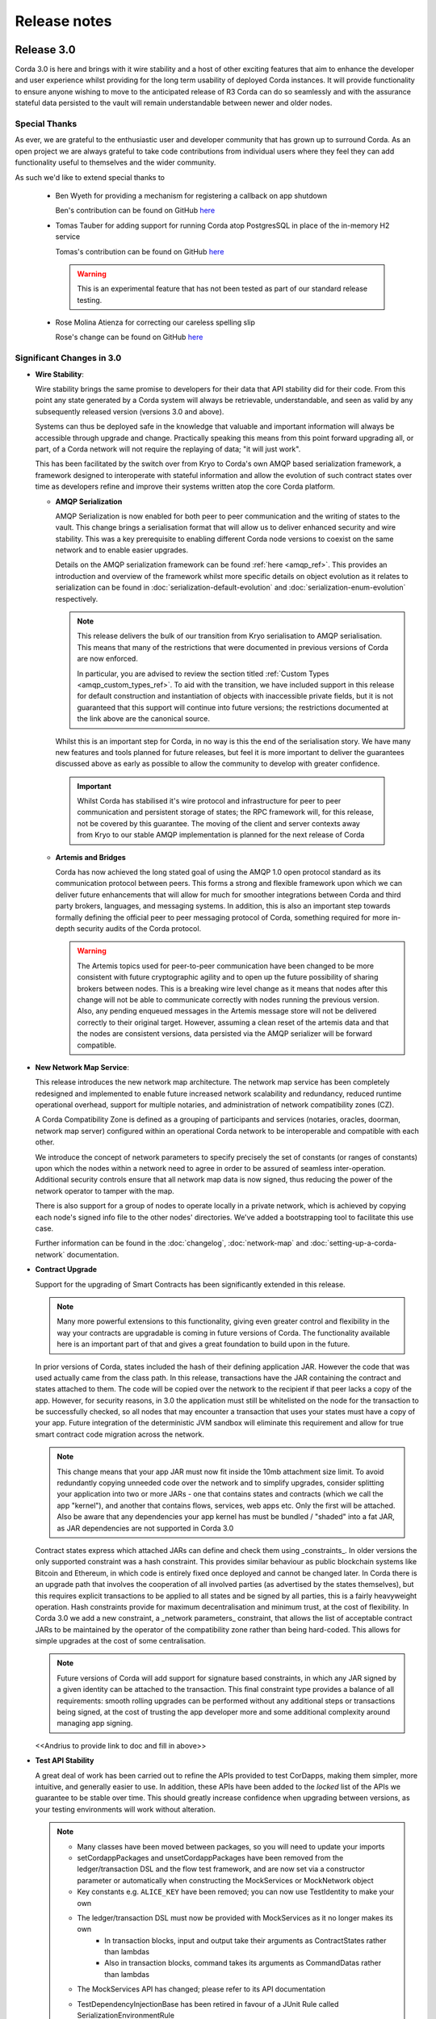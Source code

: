 Release notes
=============

Release 3.0
-----------

Corda 3.0 is here and brings with it wire stability and a host of other exciting features that aim to enhance
the developer and user experience whilst providing for the long term usability of deployed Corda instances. It
will provide functionality to ensure anyone wishing to move to the anticipated release of R3 Corda can do so
seamlessly and with the assurance stateful data persisted to the vault will remain understandable between
newer and older nodes.

Special Thanks
~~~~~~~~~~~~~~

As ever, we are grateful to the enthusiastic user and developer community that has  grown up to surround Corda.
As an open project we are always grateful to take code contributions from individual users where they feel they
can add functionality useful to themselves and the wider community.

As such we'd like to extend special thanks to

  * Ben Wyeth for providing a mechanism for registering a callback on app shutdown

    Ben's contribution can be found on GitHub
    `here <https://github.com/corda/corda/commit/d17670c747d16b7f6e06e19bbbd25eb06e45cb93>`_

  * Tomas Tauber for adding support for running Corda atop PostgresSQL in place of the in-memory H2 service

    Tomas's contribution can be found on GitHub
    `here <https://github.com/corda/corda/commit/342090db62ae40cef2be30b2ec4aa451b099d0b7>`_

    .. warning:: This is an experimental feature that has not been tested as part of our standard release testing. 

  * Rose Molina Atienza for correcting our careless spelling slip
    
    Rose's change can be found on GitHub
    `here <https://github.com/corda/corda/commit/128d5cad0af7fc5595cac3287650663c9c9ac0a3>`_

Significant Changes in 3.0
~~~~~~~~~~~~~~~~~~~~~~~~~~

* **Wire Stability**:

  Wire stability brings the same promise to developers for their data that API stability did for their code. From this
  point any state generated by a Corda system will always be retrievable, understandable, and seen as valid by any
  subsequently released version (versions 3.0 and above).

  Systems can thus be deployed safe in the knowledge that valuable and important information will always be accessible through
  upgrade and change. Practically speaking this means from this point forward upgrading all, or part, of a Corda network
  will not require the replaying of data; "it will just work".

  This has been facilitated by the switch over from Kryo to Corda's own AMQP based serialization framework, a framework
  designed to interoperate with stateful information and allow the evolution of such contract states over time as developers
  refine and improve their systems written atop the core Corda platform.

  * **AMQP Serialization**

    AMQP Serialization is now enabled for both peer to peer communication and the writing of states to the vault. This
    change brings a serialisation format that will allow us to deliver enhanced security and wire stability. This was a key
    prerequisite to enabling different Corda node versions to coexist on the same network and to enable easier upgrades.

    Details on the AMQP serialization framework can be found :ref:`here <amqp_ref>`. This provides an introduction and
    overview of the framework whilst more specific details on object evolution as it relates to serialization can be
    found in :doc:`serialization-default-evolution` and :doc:`serialization-enum-evolution` respectively.

    .. note:: This release delivers the bulk of our transition from Kryo serialisation to AMQP serialisation. This means
      that many of the restrictions that were documented in previous versions of Corda are now enforced.
 
      In particular, you are advised to review the section titled :ref:`Custom Types <amqp_custom_types_ref>`.
      To aid with the transition, we have included support in this release for default construction and instantiation of
      objects with inaccessible private fields, but it is not guaranteed that this support will continue into future versions;
      the restrictions documented at the link above are the canonical source.

    Whilst this is an important step for Corda, in no way is this the end of the serialisation story. We have many new
    features and tools planned for future releases, but feel it is more important to deliver the guarantees discussed above
    as early as possible to allow the community to develop with greater confidence.

   .. important:: Whilst Corda has stabilised it's wire protocol and infrastructure for peer to peer communication and persistent storage
      of states; the RPC framework will, for this release, not be covered by this guarantee. The moving of the client and
      server contexts away from Kryo to our stable AMQP implementation is planned for the next release of Corda

  * **Artemis and Bridges**

    Corda has now achieved the long stated goal of using the AMQP 1.0 open protocol standard as its communication protocol
    between peers. This forms a strong and flexible framework upon which we can deliver future enhancements that will allow
    for much for smoother integrations between Corda and third party brokers, languages, and messaging systems. In addition,
    this is also an important step towards formally defining the official peer to peer messaging protocol of Corda, something
    required for more in-depth security audits of the Corda protocol.

    .. warning:: The Artemis topics used for peer-to-peer communication have been changed to be more consistent with future
      cryptographic agility and to open up the future possibility of sharing brokers between nodes. This is a breaking wire
      level change as it means that nodes after this change will not be able to communicate correctly with nodes running the
      previous version. Also, any pending enqueued messages in the Artemis message store will not be delivered correctly to
      their original target. However, assuming a clean reset of the artemis data and that the nodes are consistent versions,
      data persisted via the AMQP serializer will be forward compatible.

* **New Network Map Service**:

  This release introduces the new network map architecture. The network map service has been completely redesigned and
  implemented to enable future increased network scalability and redundancy, reduced runtime operational overhead,
  support for multiple notaries, and administration of network compatibility zones (CZ).

  A Corda Compatibility Zone is defined as a grouping of participants and services (notaries, oracles,
  doorman, network map server) configured within an operational Corda network to be interoperable and compatible with
  each other.

  We introduce the concept of network parameters to specify precisely the set of constants (or ranges of constants) upon
  which the nodes within a network need to agree in order to be assured of seamless inter-operation. Additional security
  controls ensure that all network map data is now signed, thus reducing the power of the network operator to tamper with
  the map.

  There is also support for a group of nodes to operate locally in a private network, which is achieved by copying each
  node's signed info file to the other nodes' directories. We've added a bootstrapping tool to facilitate this use case.

  Further information can be found in the :doc:`changelog`, :doc:`network-map` and :doc:`setting-up-a-corda-network` documentation.

* **Contract Upgrade**

  Support for the upgrading of Smart Contracts has been significantly extended in this release.

  .. note:: Many more powerful extensions to this functionality, giving even greater control and flexibility in the way
    your contracts are upgradable is coming in future versions of Corda. The functionality available here is an important
    part of that and gives a great foundation to build upon in the future.

  In prior versions of Corda, states included the hash of their defining application JAR. However the code that was used actually
  came from the class path. In this release, transactions have the JAR containing the contract and states attached to them.
  The code will be copied over the network to the recipient if that peer lacks a copy of the app. However, for security reasons,
  in 3.0 the application must still be whitelisted on the node for the transaction to be successfully checked, so all nodes that
  may encounter a transaction that uses your states must have a copy of your app. Future integration of the deterministic JVM
  sandbox will eliminate this requirement and allow for true smart contract code migration across the network.

  .. note:: This change means that your app JAR must now fit inside the 10mb attachment size limit. To avoid redundantly copying
    unneeded code over the network and to simplify upgrades, consider splitting your application into two or more JARs - one that
    contains states and contracts (which we call the app "kernel"), and another that contains flows, services, web apps etc. Only
    the first will be attached. Also be aware that any dependencies your app kernel has must be bundled / "shaded" into a fat JAR,
    as JAR dependencies are not supported in Corda 3.0

  Contract states express which attached JARs can define and check them using _constraints_. In older versions the only supported
  constraint was a hash constraint. This provides similar behaviour as public blockchain systems like Bitcoin and Ethereum, in
  which code is entirely fixed once deployed and cannot be changed later. In Corda there is an upgrade path that involves the
  cooperation of all involved parties (as advertised by the states themselves), but this requires explicit transactions to be
  applied to all states and be signed by all parties, this is a fairly heavyweight operation. Hash constraints provide for maximum
  decentralisation and minimum trust, at the cost of flexibility. In Corda 3.0 we add a new constraint, a _network parameters_
  constraint, that allows the list of acceptable contract JARs to be maintained by the operator of the compatibility zone rather
  than being hard-coded. This allows for simple upgrades at the cost of some centralisation.

  .. note:: Future versions of Corda will add support for signature based constraints, in which any JAR signed by a given identity
    can be attached to the transaction. This final constraint type provides a balance of all requirements: smooth rolling upgrades
    can be performed without any additional steps or transactions being signed, at the cost of trusting the app developer more and
    some additional complexity around managing app signing.

  .. info:: A good example of this is the << app >> found << here >>

  <<Andrius to provide link to doc and fill in above>>

* **Test API Stability**

  A great deal of work has been carried out to refine the APIs provided to test CorDapps, making them simpler, more intuitive,
  and generally easier to use. In addition, these APIs have been added to the *locked* list of the APIs we guarantee to be stable
  over time. This should greatly increase confidence when upgrading between versions, as your testing environments will work
  without alteration.

  .. note:: * Many classes have been moved between packages, so you will need to update your imports
    * setCordappPackages and unsetCordappPackages have been removed from the ledger/transaction DSL and the flow test framework,
      and are now set via a constructor parameter or automatically when constructing the MockServices or MockNetwork object
    * Key constants e.g. ``ALICE_KEY`` have been removed; you can now use TestIdentity to make your own
    * The ledger/transaction DSL must now be provided with MockServices as it no longer makes its own
        * In transaction blocks, input and output take their arguments as ContractStates rather than lambdas
        * Also in transaction blocks, command takes its arguments as CommandDatas rather than lambdas
    * The MockServices API has changed; please refer to its API documentation
    * TestDependencyInjectionBase has been retired in favour of a JUnit Rule called SerializationEnvironmentRule
        * This replaces the initialiseSerialization parameter of ledger/transaction and verifierDriver
        * The withTestSerialization method is obsoleted by SerializationEnvironmentRule and has been retired
    * MockNetwork now takes a MockNetworkParameters builder to make it more Java-friendly, like driver's DriverParameters
        * Similarly, the MockNetwork.createNode methods now take a MockNodeParameters builder
    * MockNode constructor parameters are now aggregated in MockNodeArgs for easier subclassing
    * MockNetwork.Factory has been retired as you can simply use a lambda
    * testNodeConfiguration has been retired, please use a mock object framework of your choice instead
    * MockNetwork.createSomeNodes and IntegrationTestCategory have been retired with no replacement

  .. tip:: We have provided a several scripts (depending upon your operating system of choice) to smooth the upgrade
    process for existing projects. This can be found at ``tools\scripts\update-test-packages.sh`` for the Bash shell and
    ``tools/scripts/upgrade-test-packages.ps1`` for Windows Poer Shell users in the source tree

  Please see the :doc:`upgrade-notes` for more information on transitionining older tests to the new framework

Other Functional Improvements
~~~~~~~~~~~~~~~~~~~~~~~~~~~~~

* **Clean Node Shutdown**

  We, alongside user feedback, concluded there was a strong need for the ability to have a clean inflection point where a node
  could be shutdown without any in-flight transactions pending to allow for a clean system for upgrade purposes. As such, a flow
  draining mode has been added. When activated, this creates an inflection point that guarantees no new work will be started and
  all outstanding work completed prior to shutdown.

  A clean shutdown can thus be achieved by:

    1. Subscribing to state machine updates
    2. Trigger flows draining mode by ``rpc.setDrainingModeEnabled(true)``
    3. Wait until 1 lets you know no more checkpoints are around
    4. Shut the node down however you want

* **X.509 certificates**

  These now have an extension that specifies the Corda role the certificate is used for, and the role
  hierarchy is now enforced in the validation code. This only has impact on those developing integrations with external
  PKI solutions; in most cases it is managed transparently by Corda. A formal specification of the extension can be
  found at see :doc:`permissioning-certificate-specification`.

* **Configurable authorization and authentication data sources**

  Corda can now be configured to load RPC user credentials and permissions from an external database and supports password
  encryption based on the `Apache Shiro framework <https://shiro.apache.org>`_. See :ref:`RPC security management
  <rpc_security_mgmt_ref>` for documentation.

* **SSH Server**

  Remote administration of Corda nodes through the CRaSH shell is now available via SSH, please see :doc:`shell` for more details.

* **RPC over SSL**

  Corda now allows for the configuration of its RPC calls to be made over SSL. See :doc:`corda-configuration-file` for details
  how to configure this.

* **Improved Notary configuration**

  The configuration of notaries has been simplified into a single ``notary`` configuration object. See
  :doc:`corda-configuration-file` for more details.

  .. note:: ``extraAdvertisedServiceIds``, ``notaryNodeAddress``, ``notaryClusterAddresses`` and ``bftSMaRt`` configs have been
    removed.

* **Database Tables Naming Scheme**

  To align with common conventions across all supported Corda and R3 Corda databases some table names have been changed.

  In addition, for existing contract ORM schemas that extend from CommonSchemaV1.LinearState or CommonSchemaV1.FungibleState,
  you will need to explicitly map the participants collection to a database table. Previously this mapping was done in the
  superclass, but that makes it impossible to properly configure the table name. The required change is to add the override var
  ``participants: MutableSet<AbstractParty>? = null`` field to your class, and add JPA mappings.

* **Pluggable Custom Serializers**

  With the introduction of AMQP we have introduced the criteria that to be seamlessly serializable classes, specifically
  Java classes (as opposed to Kotlin), must be compiled with the ``-parameter`` flag. However, we recognise that this
  isn't always possible, especially dealing with third part libraries in controlled business environments where that is
  out of your control.

  To work around this problem as simply as possible CorDapps now support the creation of pluggable proxy serializers for
  such classes. These should be written such that they create an intermediary representation that Corda can serialise that
  is mappable directly to and from the unserailizable class.

  A number of examples are provided by the SIMM Valuation Demo in

  ``samples/simm-valuation-demo/src/main/kotlin/net/corda/vega/plugin/customserializers``

  Whilst documentation can be found in :doc:`cordapp-custom-serializers`


Security Auditing
~~~~~~~~~~~~~~~~~

  This version of Corda is the first to have had select components subjected to the newly established security review process
  by R3's internal security team. Security review will be an on-going process that seeks to provide assurance that the
  security model of Corda has been implemented to the highest standard, and is inline with industry best practice.

  As part of this security review process, an independent external security audit of the HTTP based components of the code
  was undertaken and it's recommendations were acted upon. The security assurance process will develop in parallel to the
  Corda platform and will combine code review, automated security testing and secure development practices to ensure Corda
  fulfils its security guarantees.

Minor Changes
~~~~~~~~~~~~~

  * Upgraded gradle to 4.4.1.
  * Multiple Identity support for cash spending, documentation can be found within the JavaDocs on ``TwoPartyTradeFlow``.
  * Overall improvements to error handling (RPC, Flows, Network Client).
  * TLS authentication now supports mixed RSA and ECDSA keys.
  * Numerous bug fixes and documentation tweaks.
  * Removed dependency on Jolokia WAR file.

Release 2.0
-----------
Following quickly on the heels of the release of Corda 1.0, Corda version 2.0 consolidates
a number of security updates for our dependent libraries alongside the reintroduction of the Observer node functionality.
This was absent from version 1 but based on user feedback its re-introduction removes the need for complicated "isRelevant()" checks.

In addition the fix for a small bug present in the coin selection code of V1.0 is integrated from master.

* **Version Bump**

Due to the introduction of new APIs, Corda 2.0 has a platform version of 2. This will be advertised in the network map structures
and via the versioning APIs.

* **Observer Nodes**

Adds the facility for transparent forwarding of transactions to some third party observer, such as a regulator. By having
that entity simply run an Observer node they can simply recieve a stream of digitally signed, de-duplicated reports that
can be used for reporting.

Release 1.0
-----------
Corda 1.0 is finally here!

This critical step in the Corda journey enables the developer community, clients, and partners to build on Corda with confidence.
Corda 1.0 is the first released version to provide API stability for Corda application (CorDapp) developers.
Corda applications will continue to work against this API with each subsequent release of Corda. The public API for Corda
will only evolve to include new features.

As of Corda 1.0, the following modules export public APIs for which we guarantee to maintain backwards compatibility,
unless an incompatible change is required for security reasons:

 * **core**:
   Contains the bulk of the APIs to be used for building CorDapps: contracts, transactions, flows, identity, node services,
   cryptographic libraries, and general utility functions.

 * **client-rpc**:
   An RPC client interface to Corda, for use by both UI facing clients and integration with external systems.

 * **client-jackson**:
   Utilities and serialisers for working with JSON representations of basic types.

Our extensive testing frameworks will continue to evolve alongside future Corda APIs. As part of our commitment to ease of use and modularity
we have introduced a new test node driver module to encapsulate all test functionality in support of building standalone node integration
tests using our DSL driver.

Please read :doc:`corda-api` for complete details.

.. note:: it may be necessary to recompile applications against future versions of the API until we begin offering
         `ABI (Application Binary Interface) <https://en.wikipedia.org/wiki/Application_binary_interface>`_ stability as well.
         We plan to do this soon after this release of Corda.

Significant changes implemented in reaching Corda API stability include:

* **Flow framework**:
  The Flow framework communications API has been redesigned around session based communication with the introduction of a new
  ``FlowSession`` to encapsulate the counterparty information associated with a flow.
  All shipped Corda flows have been upgraded to use the new `FlowSession`. Please read :doc:`api-flows` for complete details.

* **Complete API cleanup**:
  Across the board, all our public interfaces have been thoroughly revised and updated to ensure a productive and intuitive developer experience.
  Methods and flow naming conventions have been aligned with their semantic use to ease the understanding of CorDapps.
  In addition, we provide ever more powerful re-usable flows (such as `CollectSignaturesFlow`) to minimize the boiler-plate code developers need to write.

* **Simplified annotation driven scanning**:
  CorDapp configuration has been made simpler through the removal of explicit configuration items in favour of annotations
  and classpath scanning. As an example, we have now completely removed the `CordaPluginRegistry` configuration.
  Contract definitions are no longer required to explicitly define a legal contract reference hash. In their place an
  optional `LegalProseReference` annotation to specify a URI is used.

* **Java usability**:
  All code has been updated to enable simple access to static API parameters. Developers no longer need to
  call getter methods, and can reference static API variables directly.

In addition to API stability this release encompasses a number of major functional improvements, including:

* **Contract constraints**:
  Provides a means with which to enforce a specific implementation of a State's verify method during transaction verification.
  When loading an attachment via the attachment classloader, constraints of a transaction state are checked against the
  list of attachment hashes provided, and the attachment is rejected if the constraints are not matched.

* **Signature Metadata support**:
  Signers now have the ability to add metadata to their digital signatures. Whereas previously a user could only sign the Merkle root of a
  transaction, it is now possible for extra information to be attached to a signature, such as a platform version
  and the signature-scheme used.

  .. image:: resources/signatureMetadata.png

* **Backwards compatibility and improvements to core transaction data structures**:
  A new Merkle tree model has been introduced that utilises sub-Merkle trees per component type. Components of the
  same type, such as inputs or commands, are grouped together and form their own Merkle tree. Then, the roots of
  each group are used as leaves in the top-level Merkle tree. This model enables backwards compatibility, in the
  sense that if new component types are added in the future, old clients will still be able to compute the Merkle root
  and relay transactions even if they cannot read (deserialise) the new component types. Due to the above,
  `FilterTransaction` has been made simpler with a structure closer to `WireTransaction`. This has the effect of making the API
  more user friendly and intuitive for both filtered and unfiltered transactions.

* **Enhanced component privacy**:
  Corda 1.0 is equipped with a scalable component visibility design based on the above sophisticated
  sub-tree model and the introduction of nonces per component. Roughly, an initial base-nonce, the "privacy-salt",
  is used to deterministically generate nonces based on the path of each component in the tree. Because each component
  is accompanied by a nonce, we protect against brute force attacks, even against low-entropy components. In addition,
  a new privacy feature is provided that allows non-validating notaries to ensure they see all inputs and if there was a
  `TimeWindow` in the original transaction. Due to the above, a malicious user cannot selectively hide one or more
  input states from the notary that would enable her to bypass the double-spending check. The aforementioned
  functionality could also be applied to Oracles so as to ensure all of the commands are visible to them.

  .. image:: resources/subTreesPrivacy.png

* **Full support for confidential identities**:
  This includes rework and improvements to the identity service to handle both `well known` and `confidential` identities.
  This work ships in an experimental module in Corda 1.0, called `confidential-identities`. API stabilisation of confidential
  identities will occur as we make the integration of this privacy feature into applications even easier for developers.

* **Re-designed network map service**:
  The foundations for a completely redesigned network map service have been implemented to enable future increased network
  scalability and redundancy, support for multiple notaries, and administration of network compatibility zones and business networks.

Finally, please note that the 1.0 release has not yet been security audited.

We have provided a comprehensive :doc:`upgrade-notes` to ease the transition of migrating CorDapps to Corda 1.0

Upgrading to this release is strongly recommended, and you will be safe in the knowledge that core APIs will no longer break.

Thank you to all contributors for this release!

Milestone 14
------------

This release continues with the goal to improve API stability and developer friendliness. There have also been more
bug fixes and other improvements across the board.

The CorDapp template repository has been replaced with a specific repository for
`Java <https://github.com/corda/cordapp-template-java>`_ and `Kotlin <https://github.com/corda/cordapp-template-kotlin>`_
to improve the experience of starting a new project and to simplify the build system.

It is now possible to specify multiple IP addresses and legal identities for a single node, allowing node operators
more flexibility in setting up nodes.

A format has been introduced for CorDapp JARs that standardises the contents of CorDapps across nodes. This new format
now requires CorDapps to contain their own external dependencies. This paves the way for significantly improved
dependency management for CorDapps with the release of `Jigsaw (Java Modules) <http://openjdk.java.net/projects/jigsaw/>`_. For those using non-gradle build systems it is important
to read :doc:`cordapp-build-systems` to learn more. Those using our ``cordformation`` plugin simply need to update
to the latest version (``0.14.0``) to get the fixes.

We've now begun the process of demarcating which classes are part of our public API and which ones are internal.
Everything found in ``net.corda.core.internal`` and other packages in the ``net.corda`` namespace which has ``.internal`` in it are
considered internal and not for public use. In a future release any CorDapp using these packages will fail to load, and
when we migrate to Jigsaw these will not be exported.

The transaction finalisation flow (``FinalityFlow``) has had hooks added for alternative implementations, for example in
scenarios where no single participant in a transaction is aware of the well known identities of all parties.

DemoBench has a fix for a rare but inconvenient crash that can occur when sharing your display across multiple devices,
e.g. a projector while performing demonstrations in front of an audience.

Guava types are being removed because Guava does not have backwards compatibility across versions, which has serious
issues when multiple libraries depend on different versions of the library.

The identity service API has been tweaked, primarily so anonymous identity registration now takes in
AnonymousPartyAndPath rather than the individual components of the identity, as typically the caller will have
an AnonymousPartyAndPath instance. See change log for further detail.

Upgrading to this release is strongly recommended in order to keep up with the API changes, removal and additions.

Milestone 13
------------

Following our first public beta in M12, this release continues the work on API stability and user friendliness. Apart
from bug fixes and code refactoring, there are also significant improvements in the Vault Query and the
Identity Service (for more detailed information about what has changed, see :doc:`changelog`).
More specifically:

The long awaited new **Vault Query** service makes its debut in this release and provides advanced vault query
capabilities using criteria specifications (see ``QueryCriteria``), sorting, and pagination. Criteria specifications
enable selective filtering with and/or composition using multiple operator primitives on standard attributes stored in
Corda internal vault tables (eg. vault_states, vault_fungible_states, vault_linear_states), and also on custom contract
state schemas defined by CorDapp developers when modelling new contract types. Custom queries are specifiable using a
simple but sophisticated builder DSL (see ``QueryCriteriaUtils``). The new Vault Query service is usable by flows and by
RPC clients alike via two simple API functions: ``queryBy()`` and ``trackBy()``. The former provides point-in-time
snapshot queries whilst the later supplements the snapshot with dynamic streaming of updates.
See :doc:`api-vault-query` for full details.

We have written a comprehensive Hello, World! tutorial, showing developers how to build a CorDapp from start
to finish. The tutorial shows how the core elements of a CorDapp - states, contracts and flows - fit together
to allow your node to handle new business processes. It also explains how you can use our contract and
flow testing frameworks to massively reduce CorDapp development time.

Certificate checks have been enabled for much of the identity service. These are part of the confidential (anonymous)
identities work, and ensure that parties are actually who they claim to be by checking their certificate path back to
the network trust root (certificate authority).

To deal with anonymized keys, we've also implemented a deterministic key derivation function that combines logic
from the HMAC-based Extract-and-Expand Key Derivation Function (HKDF) protocol and the BIP32 hardened
parent-private-key -> child-private-key scheme. This function currently supports the following algorithms:
ECDSA secp256K1, ECDSA secpR1 (NIST P-256) and EdDSA ed25519. We are now very close to fully supporting anonymous
identities so as to increase privacy even against validating notaries.

We have further tightened the set of objects which Corda will attempt to serialise from the stack during flow
checkpointing. As flows are arbitrary code in which it is convenient to do many things, we ended up pulling in a lot of
objects that didn't make sense to put in a checkpoint, such as ``Thread`` and ``Connection``. To minimize serialization
cost and increase security by not allowing certain classes to be serialized, we now support class blacklisting
that will return an ``IllegalStateException`` if such a class is encountered during a checkpoint. Blacklisting supports
superclass and superinterface inheritance and always precedes ``@CordaSerializable`` annotation checking.

We've also started working on improving user experience when searching, by adding a new RPC to support fuzzy matching
of X.500 names.

Milestone 12 - First Public Beta
--------------------------------

One of our busiest releases, lots of changes that take us closer to API stability (for more detailed information about
what has changed, see :doc:`changelog`). In this release we focused mainly on making developers' lives easier. Taking
into account feedback from numerous training courses and meet-ups, we decided to add ``CollectSignaturesFlow`` which
factors out a lot of code which CorDapp developers needed to write to get their transactions signed.
The improvement is up to 150 fewer lines of code in each flow! To have your transaction signed by different parties, you
need only now call a subflow which collects the parties' signatures for you.

Additionally we introduced classpath scanning to wire-up flows automatically. Writing CorDapps has been made simpler by
removing boiler-plate code that was previously required when registering flows. Writing services such as oracles has also been simplified.

We made substantial RPC performance improvements (please note that this is separate to node performance, we are focusing
on that area in future milestones):

- 15-30k requests per second for a single client/server RPC connection.
  * 1Kb requests, 1Kb responses, server and client on same machine, parallelism 8, measured on a Dell XPS 17(i7-6700HQ, 16Gb RAM)
- The framework is now multithreaded on both client and server side.
- All remaining bottlenecks are in the messaging layer.

Security of the key management service has been improved by removing support for extracting private keys, in order that
it can support use of a hardware security module (HSM) for key storage. Instead it exposes functionality for signing data
(typically transactions). The service now also supports multiple signature schemes (not just EdDSA).

We've added the beginnings of flow versioning. Nodes now reject flow requests if the initiating side is not using the same
flow version. In a future milestone release will add the ability to support backwards compatibility.

As with the previous few releases we have continued work extending identity support. There are major changes to the ``Party``
class as part of confidential identities, and how parties and keys are stored in transaction state objects.
See :doc:`changelog` for full details.

Added new Byzantine fault tolerant (BFT) decentralised notary demo, based on the `BFT-SMaRT protocol <https://bft-smart.github.io/library/>`_
For how to run the demo see: :ref:`notary-demo`

We continued to work on tools that enable diagnostics on the node. The newest addition to Corda Shell is ``flow watch`` command which
lets the administrator see all flows currently running with result or error information as well as who is the flow initiator.
Here is the view from DemoBench:

.. image:: resources/flowWatchCmd.png

We also started work on the strategic wire format (not integrated).

Milestone 11
------------

Special thank you to `Gary Rowe <https://github.com/gary-rowe>`_ for his contribution to Corda's Contracts DSL in M11.

Work has continued on confidential identities, introducing code to enable the Java standard libraries to work with
composite key signatures. This will form the underlying basis of future work to standardise the public key and signature
formats to enable interoperability with other systems, as well as enabling the use of composite signatures on X.509
certificates to prove association between transaction keys and identity keys.

The identity work will require changes to existing code and configurations, to replace party names with full X.500
distinguished names (see RFC 1779 for details on the construction of distinguished names). Currently this is not
enforced, however it will be in a later milestone.

* "myLegalName" in node configurations will need to be replaced, for example "Bank A" is replaced with
  "CN=Bank A,O=Bank A,L=London,C=GB". Obviously organisation, location and country ("O", "L" and "C" respectively)
  must be given values which are appropriate to the node, do not just use these example values.
* "networkMap" in node configurations must be updated to match any change to the legal name of the network map.
* If you are using mock parties for testing, try to standardise on the ``DUMMY_NOTARY``, ``DUMMY_BANK_A``, etc. provided
  in order to ensure consistency.

We anticipate enforcing the use of distinguished names in node configurations from M12, and across the network from M13.

We have increased the maximum message size that we can send to Corda over RPC from 100 KB to 10 MB.

The Corda node now disables any use of ObjectInputStream to prevent Java deserialisation within flows. This is a security fix,
and prevents the node from deserialising arbitrary objects.

We've introduced the concept of platform version which is a single integer value which increments by 1 if a release changes
any of the public APIs of the entire Corda platform. This includes the node's public APIs, the messaging protocol,
serialisation, etc. The node exposes the platform version it's on and we envision CorDapps will use this to be able to
run on older versions of the platform to the one they were compiled against. Platform version borrows heavily from Android's
API Level.

We have revamped the DemoBench user interface. DemoBench will now also be installed as "Corda DemoBench" for both Windows
and MacOSX. The original version was installed as just "DemoBench", and so will not be overwritten automatically by the
new version.

Milestone 10
------------

Special thank you to `Qian Hong <https://github.com/fracting>`_, `Marek Skocovsky <https://github.com/marekdapps>`_,
`Karel Hajek <https://github.com/polybioz>`_, and `Jonny Chiu <https://github.com/johnnyychiu>`_ for their contributions
to Corda in M10.

A new interactive **Corda Shell** has been added to the node. The shell lets developers and node administrators
easily command the node by running flows, RPCs and SQL queries. It also provides a variety of commands to monitor
the node. The Corda Shell is based on the popular `CRaSH project <http://www.crashub.org/>`_ and new commands can
be easily added to the node by simply dropping Groovy or Java files into the node's ``shell-commands`` directory.
We have many enhancements planned over time including SSH access, more commands and better tab completion.

The new "DemoBench" makes it easy to configure and launch local Corda nodes. It is a standalone desktop app that can be
bundled with its own JRE and packaged as either EXE (Windows), DMG (MacOS) or RPM (Linux-based). It has the following
features:

 #. New nodes can be added at the click of a button. Clicking "Add node" creates a new tab that lets you edit the most
    important configuration properties of the node before launch, such as its legal name and which CorDapps will be loaded.
 #. Each tab contains a terminal emulator, attached to the pseudoterminal of the node. This lets you see console output.
 #. You can launch an Corda Explorer instance for each node at the click of a button. Credentials are handed to the Corda
    Explorer so it starts out logged in already.
 #. Some basic statistics are shown about each node, informed via the RPC connection.
 #. Another button launches a database viewer in the system browser.
 #. The configurations of all running nodes can be saved into a single ``.profile`` file that can be reloaded later.

Soft Locking is a new feature implemented in the vault to prevent a node constructing transactions that attempt to use the
same input(s) simultaneously. Such transactions would result in naturally wasted effort when the notary rejects them as
double spend attempts. Soft locks are automatically applied to coin selection (eg. cash spending) to ensure that no two
transactions attempt to spend the same fungible states.

The basic Amount API has been upgraded to have support for advanced financial use cases and to better integrate with
currency reference data.

We have added optional out-of-process transaction verification. Any number of external verifier processes may be attached
to the node which can handle loadbalanced verification requests.

We have also delivered the long waited Kotlin 1.1 upgrade in M10! The new features in Kotlin allow us to write even more
clean and easy to manage code, which greatly increases our productivity.

This release contains a large number of improvements, new features, library upgrades and bug fixes. For a full list of
changes please see :doc:`changelog`.

Milestone 9
-----------

This release focuses on improvements to resiliency of the core infrastructure, with highlights including a Byzantine
fault tolerant (BFT) decentralised notary, based on the BFT-SMaRT protocol and isolating the web server from the
Corda node.

With thanks to open source contributor Thomas Schroeter for providing the BFT notary prototype, Corda can now resist
malicious attacks by members of a distributed notary service. If your notary service cluster has seven members, two can
become hacked or malicious simultaneously and the system continues unaffected! This work is still in development stage,
and more features are coming in the next snapshot!

The web server has been split out of the Corda node as part of our ongoing hardening of the node. We now provide a Jetty
servlet container pre-configured to contact a Corda node as a backend service out of the box, which means individual
webapps can have their REST APIs configured for the specific security environment of that app without affecting the
others, and without exposing the sensitive core of the node to malicious Javascript.

We have launched a global training programme, with two days of classes from the R3 team being hosted in London, New York
and Singapore. R3 members get 5 free places and seats are going fast, so sign up today.

We've started on support for confidential identities, based on the key randomisation techniques pioneered by the Bitcoin
and Ethereum communities. Identities may be either anonymous when a transaction is a part of a chain of custody, or fully
legally verified when a transaction is with a counterparty. Type safety is used to ensure the verification level of a
party is always clear and avoid mistakes. Future work will add support for generating new identity keys and providing a
certificate path to show ownership by the well known identity.

There are even more privacy improvements when a non-validating notary is used; the Merkle tree algorithm is used to hide
parts of the transaction that a non-validating notary doesn't need to see, whilst still allowing the decentralised
notary service to sign the entire transaction.

The serialisation API has been simplified and improved. Developers now only need to tag types that will be placed in
smart contracts or sent between parties with a single annotation... and sometimes even that isn't necessary!

Better permissioning in the cash CorDapp, to allow node users to be granted different permissions depending on whether
they manage the issuance, movement or ledger exit of cash tokens.

We've continued to improve error handling in flows, with information about errors being fed through to observing RPC
clients.

There have also been dozens of bug fixes, performance improvements and usability tweaks. Upgrading is definitely
worthwhile and will only take a few minutes for most apps.

For a full list of changes please see :doc:`changelog`.
